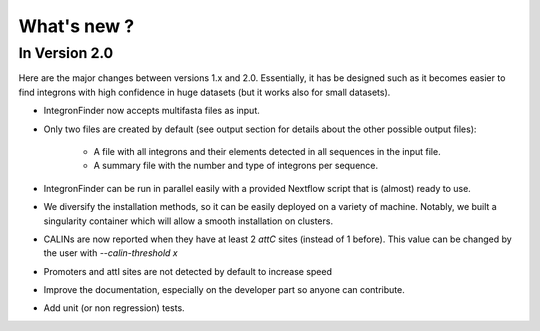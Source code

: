 .. IntegronFinder - Detection of Integron in DNA sequences

.. _changes:

************
What's new ?
************

.. _changesV2:

In Version 2.0
==============

Here are the major changes between versions 1.x and 2.0.
Essentially, it has be designed such as it becomes easier to find integrons with high confidence in huge datasets (but it works also for small datasets).

- IntegronFinder now accepts multifasta files as input.
- Only two files are created by default (see output section for details about the other possible output files):

    - A file with all integrons and their elements detected in all sequences in the input file.
    - A summary file with the number and type of integrons per sequence.

- IntegronFinder can be run in parallel easily with a provided Nextflow script that is (almost) ready to use.
- We diversify the installation methods, so it can be easily deployed on a variety of machine. Notably, we built a singularity container which will allow a smooth installation on clusters.
- CALINs are now reported when they have at least 2 *attC* sites (instead of 1 before). This value can be changed by the user with `--calin-threshold x`
- Promoters and attI sites are not detected by default to increase speed
- Improve the documentation, especially on the developer part so anyone can contribute.
- Add unit (or non regression) tests.
